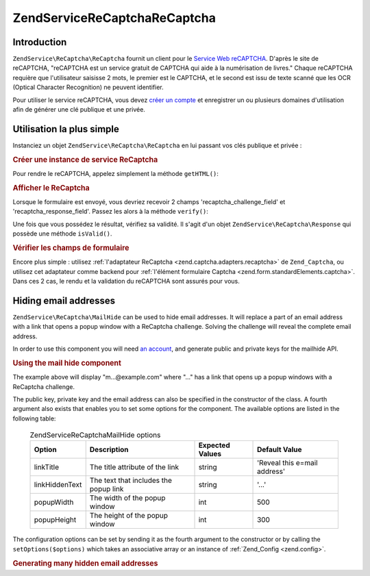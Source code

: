 .. EN-Revision: none
.. _zendservice.recaptcha:

ZendService\ReCaptcha\ReCaptcha
======================

.. _zendservice.recaptcha.introduction:

Introduction
------------

``ZendService\ReCaptcha\ReCaptcha`` fournit un client pour le `Service Web reCAPTCHA`_. D'après le site de reCAPTCHA,
"reCAPTCHA est un service gratuit de CAPTCHA qui aide à la numérisation de livres." Chaque reCAPTCHA requière
que l'utilisateur saisisse 2 mots, le premier est le CAPTCHA, et le second est issu de texte scanné que les OCR
(Optical Character Recognition) ne peuvent identifier.

Pour utiliser le service reCAPTCHA, vous devez `créer un compte`_ et enregistrer un ou plusieurs domaines
d'utilisation afin de générer une clé publique et une privée.

.. _zendservice.recaptcha.simplestuse:

Utilisation la plus simple
--------------------------

Instanciez un objet ``ZendService\ReCaptcha\ReCaptcha`` en lui passant vos clés publique et privée :

.. _zendservice.recaptcha.example-1:

.. rubric:: Créer une instance de service ReCaptcha

.. code-block:: php
   :linenos:

   $recaptcha = new ZendService\ReCaptcha\ReCaptcha($pubKey, $privKey);

Pour rendre le reCAPTCHA, appelez simplement la méthode ``getHTML()``:

.. _zendservice.recaptcha.example-2:

.. rubric:: Afficher le ReCaptcha

.. code-block:: php
   :linenos:

   echo $recaptcha->getHTML();

Lorsque le formulaire est envoyé, vous devriez recevoir 2 champs 'recaptcha_challenge_field' et
'recaptcha_response_field'. Passez les alors à la méthode ``verify()``:

.. code-block:: php
   :linenos:

   $result = $recaptcha->verify(
       $_POST['recaptcha_challenge_field'],
       $_POST['recaptcha_response_field']
   );

Une fois que vous possédez le résultat, vérifiez sa validité. Il s'agit d'un objet
``ZendService\ReCaptcha\Response`` qui possède une méthode ``isValid()``.

.. _zendservice.recaptcha.example-3:

.. rubric:: Vérifier les champs de formulaire

.. code-block:: php
   :linenos:

   if (!$result->isValid()) {
       // Validation échouée
   }

Encore plus simple : utilisez :ref:`l'adaptateur ReCaptcha <zend.captcha.adapters.recaptcha>` de ``Zend_Captcha``,
ou utilisez cet adaptateur comme backend pour :ref:`l'élément formulaire Captcha
<zend.form.standardElements.captcha>`. Dans ces 2 cas, le rendu et la validation du reCAPTCHA sont assurés pour
vous.

.. _zendservice.recaptcha.mailhide:

Hiding email addresses
----------------------

``ZendService\ReCaptcha\MailHide`` can be used to hide email addresses. It will replace a part of an email address
with a link that opens a popup window with a ReCaptcha challenge. Solving the challenge will reveal the complete
email address.

In order to use this component you will need `an account`_, and generate public and private keys for the mailhide
API.

.. _zendservice.recaptcha.mailhide.example-1:

.. rubric:: Using the mail hide component

.. code-block:: php
   :linenos:

   // The mail address we want to hide
   $mail = 'mail@example.com';

   // Create an instance of the mailhide component, passing it your public and private keys as well as
   // the mail address you want to hide
   $mailHide = new ZendService\ReCaptcha\Mailhide();
   $mailHide->setPublicKey($pubKey);
   $mailHide->setPrivateKey($privKey);
   $mailHide->setEmail($mail);

   // Display it
   print($mailHide);

The example above will display "m...@example.com" where "..." has a link that opens up a popup windows with a
ReCaptcha challenge.

The public key, private key and the email address can also be specified in the constructor of the class. A fourth
argument also exists that enables you to set some options for the component. The available options are listed in
the following table:



      .. _zendservice.recaptcha.mailhide.options.table:

      .. table:: ZendService\ReCaptcha\MailHide options

         +--------------+-------------------------------------+---------------+----------------------------+
         |Option        |Description                          |Expected Values|Default Value               |
         +==============+=====================================+===============+============================+
         |linkTitle     |The title attribute of the link      |string         |'Reveal this e=mail address'|
         +--------------+-------------------------------------+---------------+----------------------------+
         |linkHiddenText|The text that includes the popup link|string         |'...'                       |
         +--------------+-------------------------------------+---------------+----------------------------+
         |popupWidth    |The width of the popup window        |int            |500                         |
         +--------------+-------------------------------------+---------------+----------------------------+
         |popupHeight   |The height of the popup window       |int            |300                         |
         +--------------+-------------------------------------+---------------+----------------------------+



The configuration options can be set by sending it as the fourth argument to the constructor or by calling the
``setOptions($options)`` which takes an associative array or an instance of :ref:`Zend_Config <zend.config>`.

.. _zendservice.recaptcha.mailhide.example-2:

.. rubric:: Generating many hidden email addresses

.. code-block:: php
   :linenos:

   // Create an instance of the mailhide component, passing it your public and private keys as well as
   // well the mail address you want to hide
   $mailHide = new ZendService\ReCaptcha\Mailhide();
   $mailHide->setPublicKey($pubKey);
   $mailHide->setPrivateKey($privKey);
   $mailHide->setOptions(array(
       'linkTitle' => 'Click me',
       'linkHiddenText' => '+++++',
   ));

   // The addresses we want to hide
   $mailAddresses = array(
       'mail@example.com',
       'johndoe@example.com',
       'janedoe@example.com',
   );

   foreach ($mailAddresses as $mail) {
       $mailHide->setEmail($mail);
       print($mailHide);
   }



.. _`Service Web reCAPTCHA`: http://recaptcha.net/
.. _`créer un compte`: http://recaptcha.net/whyrecaptcha.html
.. _`an account`: http://recaptcha.net/whyrecaptcha.html
